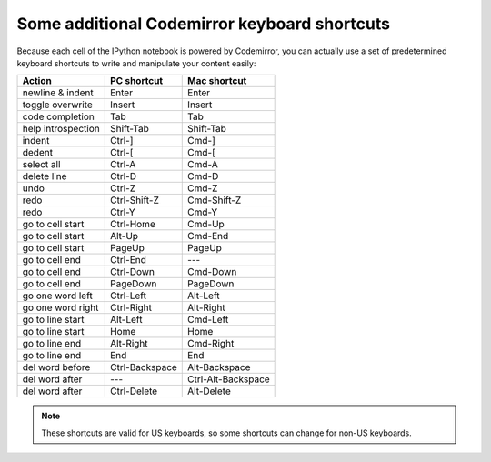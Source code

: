 .. _cm_keyboard:

Some additional Codemirror keyboard shortcuts
=============================================

Because each cell of the IPython notebook is powered by Codemirror,
you can actually use a set of predetermined keyboard shortcuts to
write and manipulate your content easily:

==================  ==============  ==================
Action              PC shortcut     Mac shortcut      
==================  ==============  ==================
newline & indent    Enter           Enter             
toggle overwrite    Insert          Insert            
code completion     Tab             Tab
help introspection  Shift-Tab       Shift-Tab
indent              Ctrl-]          Cmd-]             
dedent              Ctrl-[          Cmd-[             
select all          Ctrl-A          Cmd-A             
delete line         Ctrl-D          Cmd-D             
undo                Ctrl-Z          Cmd-Z             
redo                Ctrl-Shift-Z    Cmd-Shift-Z       
redo                Ctrl-Y          Cmd-Y             
go to cell start    Ctrl-Home       Cmd-Up            
go to cell start    Alt-Up          Cmd-End           
go to cell start    PageUp          PageUp            
go to cell end      Ctrl-End        ---               
go to cell end      Ctrl-Down       Cmd-Down          
go to cell end      PageDown        PageDown          
go one word left    Ctrl-Left       Alt-Left          
go one word right   Ctrl-Right      Alt-Right         
go to line start    Alt-Left        Cmd-Left          
go to line start    Home            Home              
go to line end      Alt-Right       Cmd-Right         
go to line end      End             End               
del word before     Ctrl-Backspace  Alt-Backspace     
del word after      ---             Ctrl-Alt-Backspace
del word after      Ctrl-Delete     Alt-Delete        
==================  ==============  ==================

.. note::

     These shortcuts are valid for US keyboards, so some shortcuts can change
     for non-US keyboards.

